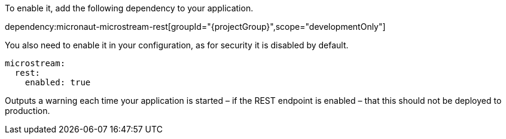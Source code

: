 To enable it, add the following dependency to your application.

dependency:micronaut-microstream-rest[groupId="{projectGroup}",scope="developmentOnly"]

You also need to enable it in your configuration, as for security it is disabled by default.

[configuration]
----
microstream:
  rest:
    enabled: true
----

Outputs a warning each time your application is started – if the REST endpoint is enabled – that this should not be deployed to production.
